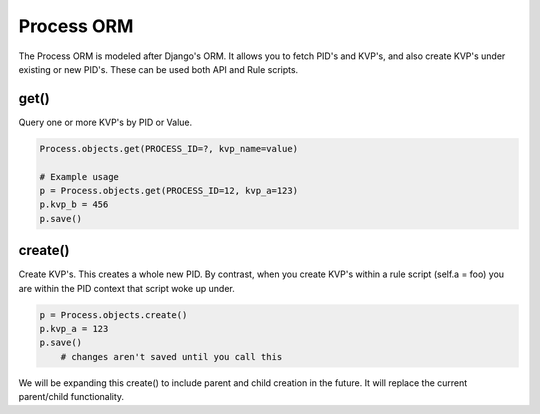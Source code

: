 ***********
Process ORM
***********

The Process ORM is modeled after Django's ORM. It allows you to fetch PID's and KVP's, and also create KVP's under existing or new PID's. These can be used both API and Rule scripts. 

get()
=====

Query one or more KVP's by PID or Value.  

.. code-block:: python
    
    Process.objects.get(PROCESS_ID=?, kvp_name=value)

    # Example usage
    p = Process.objects.get(PROCESS_ID=12, kvp_a=123)
    p.kvp_b = 456
    p.save()


create()
========

Create KVP's. This creates a whole new PID. By contrast, when you create KVP's within a rule script (self.a = foo) you are within the PID context that script woke up under. 

.. code-block:: python
    
    p = Process.objects.create()
    p.kvp_a = 123
    p.save()
        # changes aren't saved until you call this

We will be expanding this create() to include parent and child creation in the future.  It will replace the current parent/child functionality. 

